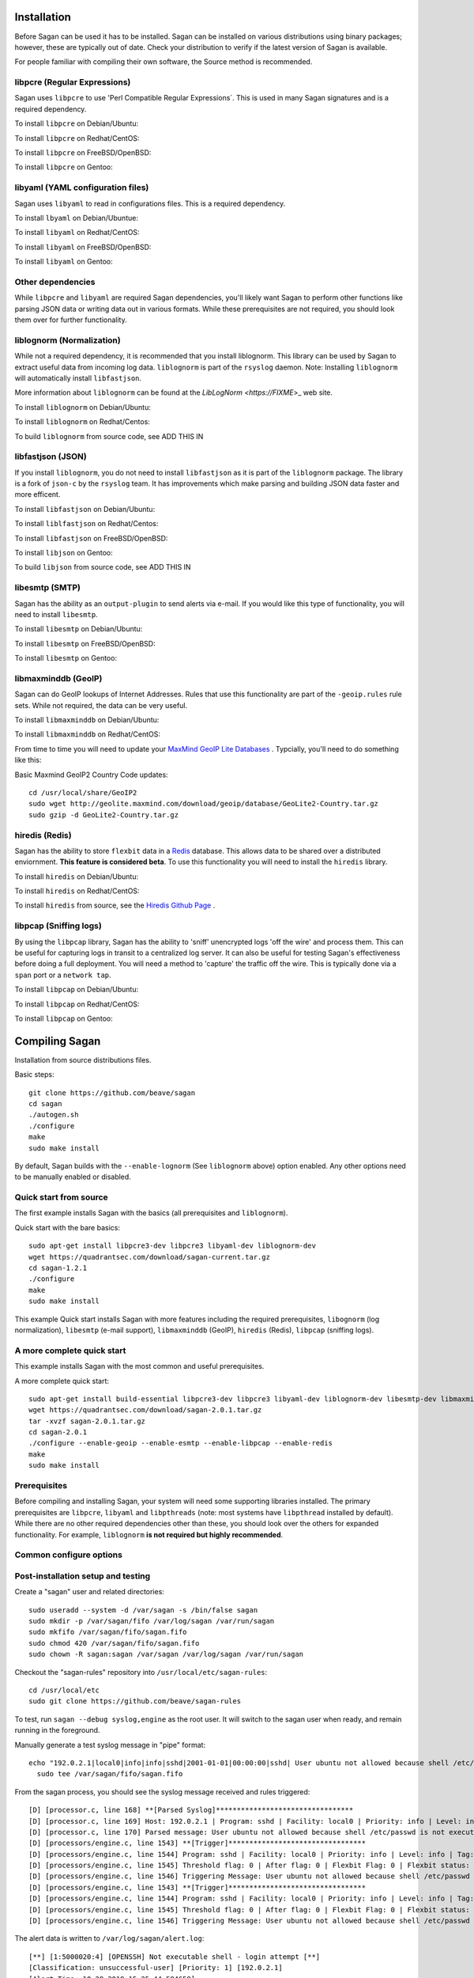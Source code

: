 Installation
============

Before Sagan can be used it has to be installed. Sagan can be installed
on various distributions using binary packages;  however,  these are typically out 
of date.  Check your distribution to verify if the latest version of Sagan is 
available. 

For people familiar with compiling their own software, the Source method is
recommended.

libpcre (Regular Expressions)
-----------------------------

Sagan uses ``libpcre`` to use 'Perl Compatible Regular Expressions`.  This is used in many
Sagan signatures and is a required dependency.

To install ``libpcre`` on Debian/Ubuntu:

.. option:: sudo apt-get install libpcre3-dev libpcre3

To install ``libpcre`` on Redhat/CentOS:

.. option:: sudo yum install pcre-devel

To install ``libpcre`` on FreeBSD/OpenBSD:

.. option:: cd /usr/ports/devel/pcre && make && sudo make install

To install ``libpcre`` on Gentoo:

.. option:: emerge -av libpcre

libyaml (YAML configuration files)
----------------------------------

Sagan uses ``libyaml`` to read in configurations files.  This is a required dependency.

To install ``lbyaml`` on Debian/Ubuntue:

.. option:: apt-get install libyaml-dev

To install ``libyaml`` on Redhat/CentOS:

.. option:: yum install libyaml-devel

To install ``libyaml`` on FreeBSD/OpenBSD:

.. option:: cd /usr/ports/textproc/libyaml/ && sudo make install

To install ``libyaml`` on Gentoo:

.. option:: emerge -av libyaml


Other dependencies
------------------

While ``libpcre`` and ``libyaml`` are required Sagan dependencies,  you'll likely want Sagan to perform 
other functions like parsing JSON data or writing data out in various formats.  While these 
prerequisites are not required,  you should look them over for further functionality. 

liblognorm (Normalization)
--------------------------

While not a required dependency,  it is recommended that you install liblognorm.  This library can be
used by Sagan to extract useful data from incoming log data.  ``liblognorm`` is part of the ``rsyslog``
daemon.  Note:  Installing ``liblognorm`` will automatically install ``libfastjson``. 

More information about ``liblognorm`` can be found at the `LibLogNorm <https://FIXME`>_ web site. 

To install ``liblognorm`` on Debian/Ubuntu:

.. option:: apt-get install liblognorm-dev liblognorm2

To install ``liblognorm`` on Redhat/Centos:

.. option:: yum install liblognorm

To build ``liblognorm`` from source code,  see ADD THIS IN

libfastjson (JSON)
------------------

If you install ``liblognorm``,  you do not need to install ``libfastjson`` as it is part of the ``liblognorm``
package.  The library is a fork of ``json-c`` by the ``rsyslog`` team.  It has improvements which make 
parsing and building JSON data faster and more efficent. 

To install ``libfastjson`` on Debian/Ubuntu:

.. option:: LOOK THIS UP

To install ``liblfastjson`` on Redhat/Centos:

.. option:: LOOK THIS UP

To install ``libfastjson`` on FreeBSD/OpenBSD:

.. option:: LOOK THIS UP

To install ``libjson`` on Gentoo:

.. option::  LOOK THIS UP

To build ``libjson`` from source code,  see ADD THIS IN

libesmtp (SMTP)
---------------

Sagan has the ability as an ``output-plugin`` to send alerts via e-mail.  If you would like this type
of functionality,  you will need to install ``libesmtp``.  

To install ``libesmtp`` on Debian/Ubuntu:

.. option:: apt-get install libesmtp-dev

To install ``libesmtp`` on FreeBSD/OpenBSD:

.. option:: cd /usr/ports/mail/libesmtp && make && sudo make install

To install ``libesmtp`` on Gentoo:

.. option:: emerge -av libesmtp


libmaxminddb (GeoIP)
--------------------

Sagan can do GeoIP lookups of Internet Addresses.  Rules that use this functionality are part of the
``-geoip.rules`` rule sets.  While not required,  the data can be very useful.  

To install ``libmaxminddb`` on Debian/Ubuntu:

.. option:: apt-get install libmaxminddb0 libmaxminddb-dev geoip-database-contrib geoipupdate 

To install ``libmaxminddb`` on Redhat/CentOS:

.. option:: yum install GeoIP GeoIP-devel GeoIP-data

From time to time you will need to update your `MaxMind GeoIP Lite Databases <https://dev.maxmind.com/geoip/geoip2/geolite2/>`_ .  Typcially,  you'll need to do something like this:

Basic Maxmind GeoIP2 Country Code updates::

   cd /usr/local/share/GeoIP2
   sudo wget http://geolite.maxmind.com/download/geoip/database/GeoLite2-Country.tar.gz
   sudo gzip -d GeoLite2-Country.tar.gz


hiredis (Redis)
---------------

Sagan has the ability to store ``flexbit`` data in a `Redis <https://redis.oi>`_ database.  This allows data
to be shared over a distributed enviornment.  **This feature is considered beta**.  To use this functionality
you will need to install the ``hiredis`` library.

To install ``hiredis`` on Debian/Ubuntu:

.. option:: apt-get install libhiredis-dev

To install ``hiredis`` on Redhat/CentOS:

.. option:: sudo yum install redis

To install ``hiredis`` from source,  see the `Hiredis Github Page <https://github.com/redis/hiredis>`_ . 


libpcap (Sniffing logs)
-----------------------

By using the ``libpcap`` library,  Sagan has the ability to 'sniff' unencrypted logs 'off the wire' and 
process them.  This can be useful for capturing logs in transit to a centralized log server.   It can also
be useful for testing Sagan's effectiveness before doing a full deployment.   You will need a method to
'capture' the traffic off the wire.  This is typically done via a ``span`` port or a ``network tap``.

To install ``libpcap`` on Debian/Ubuntu:

.. option:: apt-get install libpcap-dev

To install ``libpcap`` on Redhat/CentOS:

.. option:: yum install libpcap

To install ``libpcap`` on Gentoo:

.. option:: emerge -av libpcap


Compiling Sagan
===============

Installation from source distributions files.

Basic steps::

    git clone https://github.com/beave/sagan
    cd sagan
    ./autogen.sh
    ./configure
    make
    sudo make install

By default,  Sagan builds with the ``--enable-lognorm`` (See ``liblognorm`` above) option enabled.  Any 
other options need to be manually enabled or disabled.

Quick start from source
-----------------------

The first example installs Sagan with the basics (all prerequisites and ``liblognorm``).

Quick start with the bare basics::

   sudo apt-get install libpcre3-dev libpcre3 libyaml-dev liblognorm-dev
   wget https://quadrantsec.com/download/sagan-current.tar.gz
   cd sagan-1.2.1
   ./configure
   make
   sudo make install


This example Quick start installs Sagan with more features including the required prerequisites, 
``libognorm`` (log normalization), ``libesmtp`` (e-mail support), ``libmaxminddb`` (GeoIP), 
``hiredis`` (Redis), ``libpcap`` (sniffing logs). 

A more complete quick start
---------------------------

This example installs Sagan with the most common and useful prerequisites.

A more complete quick start::

   sudo apt-get install build-essential libpcre3-dev libpcre3 libyaml-dev liblognorm-dev libesmtp-dev libmaxminddb0 libmaxminddb-dev libhiredis-dev libpcap-dev liblognorm-dev libfastjson-dev libestr-dev
   wget https://quadrantsec.com/download/sagan-2.0.1.tar.gz
   tar -xvzf sagan-2.0.1.tar.gz
   cd sagan-2.0.1
   ./configure --enable-geoip --enable-esmtp --enable-libpcap --enable-redis
   make
   sudo make install

Prerequisites
-------------

Before compiling and installing Sagan,  your system will need some supporting libraries 
installed.  The primary prerequisites are ``libpcre``, ``libyaml`` and ``libpthreads`` (note: most systems
have ``libpthread`` installed by default).  While there are no other required dependencies other than 
these,  you should look over the others for expanded functionality.  For example,  ``liblognorm`` **is not required but highly recommended**.


Common configure options
------------------------

.. option:: --prefix=/usr/

    Installs the Sagan binary in the /usr/bin. The default is ``/usr/local/bin``.

.. option:: --sysconfdir=/etc

    Installs the Meer configuration file (meer.yaml) in the /etc directory.  The default is ``/usr/local/etc/``.

.. option:: --with-libyaml_libraries

   This option points Sagan to where the libyaml files reside.

.. option:: --with-libyaml-includes

   This option points Sagan  to where the libyaml header files reside.

.. option:: --disable-snortsam

   This option disables `Snortsam <http://www.snortsam.net/>_` support.  Snortsam is a firewall blocking
   agent for Snort.

.. option:: --enable-esmtp

   This option enabled Sagan's ability to send data and alerts via e-mail.  In order to use this functionality,
   you will need ``libesmtp`` support (see above).

.. option:: --with-esmtp-includes=DIR

   This points ``configure`` to the libesmtp header files (see ``--enable-esmtp``).

.. option:: --with-esmtp-libraries=DIR

   This points ``configure`` to the library location of ``libesmtp`` (see ``--enable-esmtp``).

.. option:: --enable-geoip

   This option allows Sagan to do GeoIP lookups of TCP/IP addresses via the `Maxmind GeoIP2 Lite <https://dev.maxmind.com/geoip/geoip2/geolite2/>`_ to determine countries of origin or destination.

.. option:: --with-geoip-includes=DIR

   This points ``configure`` to the Maxmind GeoIP header data (see ``--enable-geoip``).

.. option:: --with-geoip-libraries=DIR

   This points ``configure`` to the Maxmind GeoIP library location (see ``--enable-geoip``).

.. option:: --disable-syslog

   By default,  Sagan can send alerts to syslog.  This option disables this feature.

.. option:: --enable-system-strstr

   By default,  Sagan uses a built in assembly version of the C function ``strstr()`` for rule ``content``
   checks.  This code is CPU specific and may cause issues on non-x86 hardware.  This option disables
   Sagans built in ``strstr`` and uses the default operating system's ``strstr``.  This option is 
   useful when building Sagan on embedded systems. 

.. option:: --enable-redis

   Sagan has the ability to store ``flexbits`` in a Redis database.  This option enables this Redis feature.
   You need the ``libhiredis`` library installed (see ``libhiredis`` above).

.. option:: --disable-lognorm

   Sagan uses ``liblognorm`` to 'normalize' log data.  This disables that feature. 

.. option:: --with-lognorm-includes=DIR

   Points ``configure`` to the liblognorm header files.

.. option:: --with-lognorm-libraries=DIR 

   Points ``configure`` to the liblognorm library.

.. option:: --enable-libpcap

   This option enables Sagan to 'sniff' logs off the network.  The ``libpcap`` library needs to be 
   installed (see ``libpcap`` above).

.. option:: --with-libpcap-includes=DIR

   Points ``configure`` to the ``libpcap`` header files.

.. option:: --with-libpcap-libraries=DIR

   Points ``configure`` to the  ``libpcap`` library directory (see ``libpcap`` above).

.. option:: --disable-libfastjson

   This option disables processing and producting JSON output.  Note: Using ``liblognorm`` automatically
   enables this feature.  **You probably don't want to do with**

.. option:: --with-libfastjson-includes=DIR

   Points ``configure`` to the ``libfastjson`` header files.

.. option:: --with-libfastjson-libraries=DIR

   Points ``configure`` to the ``libfastjson`` library directory.

.. option:: --enable-bluedot

   Bluedot is <Quadrant Information Security's <https://quadrantsec.com>`_ 'Threat Intelligence' plateform.
   This allows Sagan to perform lookups of TCP/IP addresses,  file hashes,  etc.  **Note:  You likely
   do not need this option as the API is not publically available at this time**.

.. option:: --with-libpthread-includes=DIR

   Points ``configure`` to the ``libpthread`` header files.

.. option:: --with-libpthread-libraries=DIR

   Points ``configure`` to the ``libpthread`` library directory.

.. option:: --with-libyaml-includes=DIR

   Points ``configure`` to the ``libyaml`` header files.

.. option:: --with-libyaml-libraries=DIR

   Points ``configure`` to the ``libyaml`` library directory.

.. option:: --with-libpcre-includes=DIR

   Points ``configure`` to the ``libpcre`` header files.

.. option:: --with-libpcre-libraries=DIR

   Points ``configure`` to the ``libpcre`` library directory.


Post-installation setup and testing
-----------------------------------

Create a "sagan" user and related directories::

   sudo useradd --system -d /var/sagan -s /bin/false sagan
   sudo mkdir -p /var/sagan/fifo /var/log/sagan /var/run/sagan
   sudo mkfifo /var/sagan/fifo/sagan.fifo
   sudo chmod 420 /var/sagan/fifo/sagan.fifo
   sudo chown -R sagan:sagan /var/sagan /var/log/sagan /var/run/sagan

Checkout the "sagan-rules" repository into ``/usr/local/etc/sagan-rules``::

    cd /usr/local/etc
    sudo git clone https://github.com/beave/sagan-rules

To test, run ``sagan --debug syslog,engine`` as the root user.  It will
switch to the sagan user when ready, and remain running in the foreground.

Manually generate a test syslog message in "pipe" format::

   echo "192.0.2.1|local0|info|info|sshd|2001-01-01|00:00:00|sshd| User ubuntu not allowed because shell /etc/passwd is not executable" |
     sudo tee /var/sagan/fifo/sagan.fifo

From the sagan process, you should see the syslog message received and rules
triggered::

   [D] [processor.c, line 168] **[Parsed Syslog]*********************************
   [D] [processor.c, line 169] Host: 192.0.2.1 | Program: sshd | Facility: local0 | Priority: info | Level: info | Tag: sshd | Date: 2001-01-01 | Time: 00:00:00
   [D] [processor.c, line 170] Parsed message: User ubuntu not allowed because shell /etc/passwd is not executable
   [D] [processors/engine.c, line 1543] **[Trigger]*********************************
   [D] [processors/engine.c, line 1544] Program: sshd | Facility: local0 | Priority: info | Level: info | Tag: sshd
   [D] [processors/engine.c, line 1545] Threshold flag: 0 | After flag: 0 | Flexbit Flag: 0 | Flexbit status: 0
   [D] [processors/engine.c, line 1546] Triggering Message: User ubuntu not allowed because shell /etc/passwd is not executable
   [D] [processors/engine.c, line 1543] **[Trigger]*********************************
   [D] [processors/engine.c, line 1544] Program: sshd | Facility: local0 | Priority: info | Level: info | Tag: sshd
   [D] [processors/engine.c, line 1545] Threshold flag: 0 | After flag: 0 | Flexbit Flag: 0 | Flexbit status: 0
   [D] [processors/engine.c, line 1546] Triggering Message: User ubuntu not allowed because shell /etc/passwd is not executable

The alert data is written to ``/var/log/sagan/alert.log``::

   [**] [1:5000020:4] [OPENSSH] Not executable shell - login attempt [**]
   [Classification: unsuccessful-user] [Priority: 1] [192.0.2.1]
   [Alert Time: 10-28-2019 15:25:44.584658]
   2001-01-01 00:00:00 192.0.2.1:514 -> 192.0.2.1:22 local0 info sshd
   Message: User ubuntu not allowed because shell /etc/passwd is not executable
   [Xref => http://wiki.quadrantsec.com/bin/view/Main/5000020]

   [**] [1:5000077:3] [OPENSSH] Attempt to login using a denied user [**]
   [Classification: unsuccessful-user] [Priority: 1] [192.0.2.1]
   [Alert Time: 10-28-2019 15:25:44.584658]
   2001-01-01 00:00:00 192.0.2.1:514 -> 192.0.2.1:22 local0 info sshd
   Message: User ubuntu not allowed because shell /etc/passwd is not executable
   [Xref => http://wiki.quadrantsec.com/bin/view/Main/5000077]

Notice that this particular message triggers two rules - you can find them
both in ``/usr/local/etc/sagan-rules/openssh.rules`` by searching for the
rule IDs.

Finally, configure the system to run the daemon in the background.  Create
``/etc/systemd/system/sagan.service`` containing::

   [Unit]
   Description=Sagan daemon
   Documentation=https://sagan.readthedocs.io/
   Before=rsyslog.service syslog-ng.service

   [Service]
   User=sagan
   Group=sagan
   EnvironmentFile=-/etc/default/sagan
   ExecStart=/usr/local/sbin/sagan $OPTIONS
   ExecReload=/bin/kill -HUP $MAINPID
   Restart=on-failure

   [Install]
   WantedBy=multi-user.target

Then load and start it::

   sudo systemctl daemon-reload
   sudo systemctl start sagan
   sudo systemctl enable sagan
